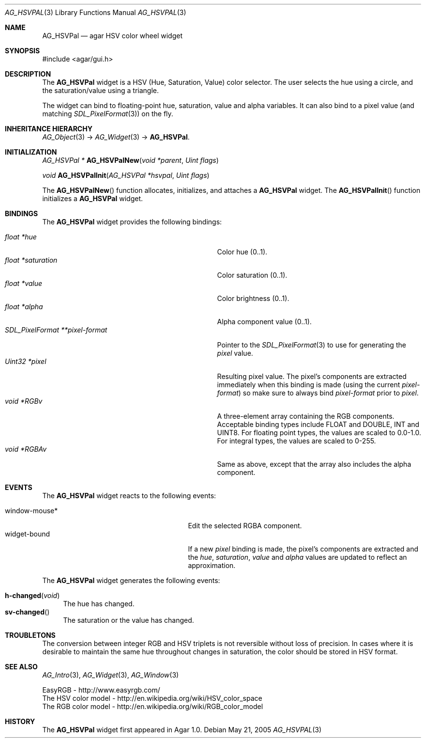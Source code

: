 .\"	$Csoft: hsvpal.3,v 1.3 2005/09/27 00:25:22 vedge Exp $
.\"
.\" Copyright (c) 2005 CubeSoft Communications, Inc.
.\" <http://www.csoft.org>
.\" All rights reserved.
.\"
.\" Redistribution and use in source and binary forms, with or without
.\" modification, are permitted provided that the following conditions
.\" are met:
.\" 1. Redistributions of source code must retain the above copyright
.\"    notice, this list of conditions and the following disclaimer.
.\" 2. Redistributions in binary form must reproduce the above copyright
.\"    notice, this list of conditions and the following disclaimer in the
.\"    documentation and/or other materials provided with the distribution.
.\" 
.\" THIS SOFTWARE IS PROVIDED BY THE AUTHOR ``AS IS'' AND ANY EXPRESS OR
.\" IMPLIED WARRANTIES, INCLUDING, BUT NOT LIMITED TO, THE IMPLIED
.\" WARRANTIES OF MERCHANTABILITY AND FITNESS FOR A PARTICULAR PURPOSE
.\" ARE DISCLAIMED. IN NO EVENT SHALL THE AUTHOR BE LIABLE FOR ANY DIRECT,
.\" INDIRECT, INCIDENTAL, SPECIAL, EXEMPLARY, OR CONSEQUENTIAL DAMAGES
.\" (INCLUDING BUT NOT LIMITED TO, PROCUREMENT OF SUBSTITUTE GOODS OR
.\" SERVICES; LOSS OF USE, DATA, OR PROFITS; OR BUSINESS INTERRUPTION)
.\" HOWEVER CAUSED AND ON ANY THEORY OF LIABILITY, WHETHER IN CONTRACT,
.\" STRICT LIABILITY, OR TORT (INCLUDING NEGLIGENCE OR OTHERWISE) ARISING
.\" IN ANY WAY OUT OF THE USE OF THIS SOFTWARE EVEN IF ADVISED OF THE
.\" POSSIBILITY OF SUCH DAMAGE.
.\"
.Dd May 21, 2005
.Dt AG_HSVPAL 3
.Os
.ds vT Agar API Reference
.ds oS Agar 1.0
.Sh NAME
.Nm AG_HSVPal
.Nd agar HSV color wheel widget
.Sh SYNOPSIS
.Bd -literal
#include <agar/gui.h>
.Ed
.Sh DESCRIPTION
The
.Nm
widget is a HSV (Hue, Saturation, Value) color selector.
The user selects the hue using a circle, and the saturation/value using
a triangle.
.Pp
The widget can bind to floating-point hue, saturation, value and alpha
variables.
It can also bind to a pixel value (and matching
.Xr SDL_PixelFormat 3 )
on the fly.
.Sh INHERITANCE HIERARCHY
.Pp
.Xr AG_Object 3 ->
.Xr AG_Widget 3 ->
.Nm .
.Sh INITIALIZATION
.nr nS 1
.Ft "AG_HSVPal *"
.Fn AG_HSVPalNew "void *parent" "Uint flags"
.Pp
.Ft void
.Fn AG_HSVPalInit "AG_HSVPal *hsvpal" "Uint flags"
.nr nS 0
.Pp
The
.Fn AG_HSVPalNew
function allocates, initializes, and attaches a
.Nm
widget.
The
.Fn AG_HSVPalInit
function initializes a
.Nm
widget.
.Sh BINDINGS
The
.Nm
widget provides the following bindings:
.Pp
.Bl -tag -compact -width "SDL_PixelFormat **pixel-format "
.It Va float *hue
Color hue (0..1).
.It Va float *saturation
Color saturation (0..1).
.It Va float *value
Color brightness (0..1).
.It Va float *alpha
Alpha component value (0..1).
.It Va SDL_PixelFormat **pixel-format
Pointer to the
.Xr SDL_PixelFormat 3
to use for generating the
.Va pixel
value.
.It Va Uint32 *pixel
Resulting pixel value.
The pixel's components are extracted immediately when this binding is made
(using the current
.Va pixel-format )
so make sure to always bind
.Va pixel-format
prior to
.Va pixel .
.It Va void *RGBv
A three-element array containing the RGB components.
Acceptable binding types include FLOAT and DOUBLE, INT and UINT8.
For floating point types, the values are scaled to 0.0-1.0.
For integral types, the values are scaled to 0-255.
.It Va void *RGBAv
Same as above, except that the array also includes the alpha component.
.El
.Sh EVENTS
The
.Nm
widget reacts to the following events:
.Pp
.Bl -tag -compact -width 25n
.It window-mouse*
Edit the selected RGBA component.
.It widget-bound
If a new
.Va pixel
binding is made, the pixel's components are extracted and the
.Va hue ,
.Va saturation ,
.Va value
and
.Va alpha
values are updated to reflect an approximation.
.El
.Pp
The
.Nm
widget generates the following events:
.Pp
.Bl -tag -compact -width 2n
.It Fn h-changed "void"
The hue has changed.
.It Fn sv-changed
The saturation or the value has changed.
.El
.Sh TROUBLETONS
The conversion between integer RGB and HSV triplets is not reversible without
loss of precision.
In cases where it is desirable to maintain the same hue throughout changes in
saturation, the color should be stored in HSV format.
.Sh SEE ALSO
.Xr AG_Intro 3 ,
.Xr AG_Widget 3 ,
.Xr AG_Window 3
.Bd -literal
EasyRGB - http://www.easyrgb.com/
The HSV color model - http://en.wikipedia.org/wiki/HSV_color_space
The RGB color model - http://en.wikipedia.org/wiki/RGB_color_model
.Ed
.Sh HISTORY
The
.Nm
widget first appeared in Agar 1.0.

